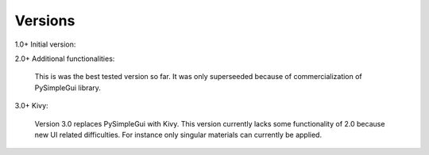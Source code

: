 Versions
========

1.0+ Initial version: 

2.0+ Additional functionalities:

    This is was the best tested version so far. It was only superseeded because of commercialization of PySimpleGui library.

3.0+ Kivy:

    Version 3.0 replaces PySimpleGui with Kivy. This version currently lacks some functionality of 2.0 because new UI related difficulties. For instance only singular materials can currently be applied.
